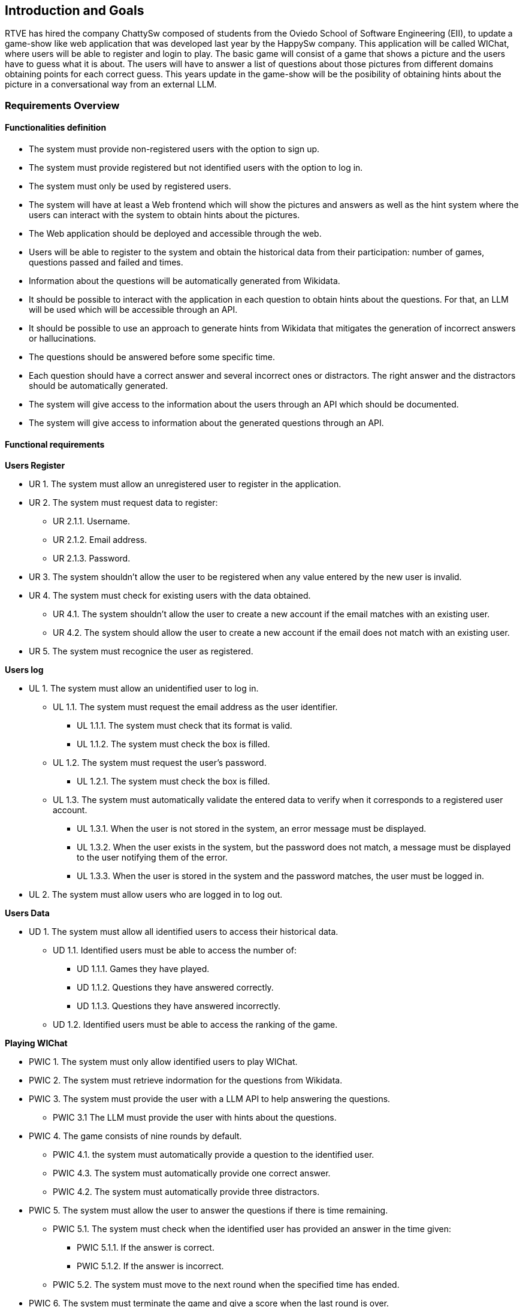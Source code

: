 ifndef::imagesdir[:imagesdir: ../images]

[[section-introduction-and-goals]]
== Introduction and Goals

ifdef::arc42help[]
[role="arc42help"]
****
Describes the relevant requirements and the driving forces that software architects and development team must consider. 
These include

* underlying business goals, 
* essential features, 
* essential functional requirements, 
* quality goals for the architecture and
* relevant stakeholders and their expectations
****
endif::arc42help[]

RTVE has hired the company ChattySw composed of students from the Oviedo School of Software Engineering (EII), to update a game-show like web application that was developed last year by the HappySw company. This application will be called WIChat, where users will be able to register and login to play. The basic game will consist of a game that shows a picture and the users have to guess what it is about. The users will have to answer a list of questions about those pictures from different domains obtaining points for each correct guess. This years update in the game-show will be the posibility of obtaining hints about the picture in  a conversational way from an external LLM. 

=== Requirements Overview

ifdef::arc42help[]
[role="arc42help"]
****
.Contents
Short description of the functional requirements, driving forces, extract (or abstract)
of requirements. Link to (hopefully existing) requirements documents
(with version number and information where to find it).

.Motivation
From the point of view of the end users a system is created or modified to
improve support of a business activity and/or improve the quality.

.Form
Short textual description, probably in tabular use-case format.
If requirements documents exist this overview should refer to these documents.

Keep these excerpts as short as possible. Balance readability of this document with potential redundancy w.r.t to requirements documents.


.Further Information

See https://docs.arc42.org/section-1/[Introduction and Goals] in the arc42 documentation.

****
endif::arc42help[]
==== Functionalities definition
* The system must provide non-registered users with the option to sign up.
* The system must provide registered but not identified users with the option to log in.
* The system must only be used by registered users.
* The system will have at least a Web frontend which will show the pictures and answers as well as the hint system where the users can interact with the system to obtain hints about the pictures.
* The Web application should be deployed and accessible through the web.
* Users will be able to register to the system and obtain the historical data from their participation: number of games, questions passed and failed and times.
* Information about the questions will be automatically generated from Wikidata. 
* It should be possible to interact with the application in each question to obtain hints about the questions. For that, an LLM will be used which will be accessible through an API.
* It should be possible to use an approach to generate hints from Wikidata that mitigates the generation of incorrect answers or hallucinations. 
* The questions should be answered before some specific time.
* Each question should have a correct answer and several incorrect ones or distractors. The right answer and the distractors should be automatically generated.
* The system will give access to the information about the users through an API which should be documented.
* The system will give access to information about the generated questions through an API.

==== Functional requirements

*Users Register*
[none or no-bullet]
* UR 1. The system must allow an unregistered user to register in the application.
* UR 2. The system must request data to register:
[none or no-bullet]
*** UR 2.1.1. Username.
*** UR 2.1.2. Email address.
*** UR 2.1.3. Password.
* UR 3. The system shouldn't allow the user to be registered when any value entered by the new user is invalid.
* UR 4. The system must check for existing users with the data obtained.
[none or no-bullet]
** UR 4.1. The system shouldn't allow the user to create a new account if the email matches with an existing user.
** UR 4.2. The system should allow the user to create a new account if the email does not match with an existing user.
* UR 5. The system must recognice the user as registered.

*Users log*
[none or no-bullet]
* UL 1. The system must allow an unidentified user to log in.
[none or no-bullet]
** UL 1.1. The system must request the email address as the user identifier.
[none or no-bullet]
*** UL 1.1.1. The system must check that its format is valid.
*** UL 1.1.2. The system must check the box is filled.
** UL 1.2. The system must request the user's password.
[none or no-bullet]
*** UL 1.2.1. The system must check the box is filled.
** UL 1.3. The system must automatically validate the entered data to verify when it corresponds to a registered user account.
[none or no-bullet]
*** UL 1.3.1. When the user is not stored in the system, an error message must be displayed.
*** UL 1.3.2. When the user exists in the system, but the password does not match, a message must be displayed to the user notifying them of the error.
*** UL 1.3.3. When the user is stored in the system and the password matches, the user must be logged in.
* UL 2. The system must allow users who are logged in to log out.

*Users Data*
[none or no-bullet]
* UD 1. The system must allow all identified users to access their historical data.
[none or no-bullet]
** UD 1.1. Identified users must be able to access the number of:
[none or no-bullet]
*** UD 1.1.1. Games they have played.
*** UD 1.1.2. Questions they have answered correctly.
*** UD 1.1.3. Questions they have answered incorrectly.
** UD 1.2. Identified users must be able to access the ranking of the game.

*Playing WIChat*
[none or no-bullet]
* PWIC 1. The system must only allow identified users to play WIChat.
* PWIC 2. The system must retrieve indormation for the questions from Wikidata.
* PWIC 3. The system must provide the user with a LLM API to help answering the questions.
[none or no-bullet]
** PWIC 3.1 The LLM must provide the user with hints about the questions.
* PWIC 4. The game consists of nine rounds by default.
[none or no-bullet]
** PWIC 4.1. the system must automatically provide a question to the identified user.
** PWIC 4.3. The system must automatically provide one correct answer.
** PWIC 4.2. The system must automatically provide three distractors.
* PWIC 5. The system must allow the user to answer the questions if there is time remaining.
[none or no-bullet]
** PWIC 5.1. The system must check when the identified user has provided an answer in the time given:
[none or no-bullet]
*** PWIC 5.1.1. If the answer is correct.
*** PWIC 5.1.2. If the answer is incorrect.
** PWIC 5.2. The system must move to the next round when the specified time has ended.
* PWIC 6. The system must terminate the game and give a score when the last round is over.

=== Quality Goals

ifdef::arc42help[]
[role="arc42help"]
****
.Contents
The top three (max five) quality goals for the architecture whose fulfillment is of highest importance to the major stakeholders.
We really mean quality goals for the architecture. Don't confuse them with project goals.
They are not necessarily identical.

Consider this overview of potential topics (based upon the ISO 25010 standard):

image::01_2_iso-25010-topics-EN.drawio.png["Categories of Quality Requirements"]

.Motivation
You should know the quality goals of your most important stakeholders, since they will influence fundamental architectural decisions. 
Make sure to be very concrete about these qualities, avoid buzzwords.
If you as an architect do not know how the quality of your work will be judged...

.Form
A table with quality goals and concrete scenarios, ordered by priorities
****
endif::arc42help[]
[options="header",cols="1,1"]
|===
|Goal|Description
|Functional suitability|The system must fulfill its intended purpose effectively and efficiently, allowing users to register, log in, play the quiz, access their user statistics and get aid from the LLM during the questions.
|Reliability|The system should be reliable in generating questions from Wikidata, ensuring that questions are accurate and diverse. The LLM implemented in the system must be reliable and well trained to be able to help the users in answering the questions. The system shall handle user registrations, logins, and game data storage without errors.
|Availability|The system shall be available 97% of the time a user tries to access it.
|Maitainability|The system shall be designed and implemented in a way that facilitates easy maintenance and updates.
|Performance efficiency|The system shall deliver optimal performance, ensuring responsive interactions for users. The automatic generation of questions from Wikidata and the LLM responses with a real-time gameplay shall be efficient. The system shall handle 20 concurrent users.
|Usability|The system shall provide a user-friendly interface, making it easy for users to register, log in, and play the game.
|Portability|The system shall be portable to various web browsers and devices, ensuring a seamless experience for users regardless of their platform. It has to be optimized for different screen sizes and functionalities.
|Security|The system shall prioritize user data security. It must implement robust authentication mechanisms for user registration and login. The API access points for user information and generated questions must be secured with proper authorization.
|Testability|Facilitate comprehensive testing to ensure software correctness and identify potential issues early.
|Learnability|The system learning time for a user should be low, preferable under 3 hours.
|===

=== Stakeholders

ifdef::arc42help[]
[role="arc42help"]
****
.Contents
Explicit overview of stakeholders of the system, i.e. all person, roles or organizations that

* should know the architecture
* have to be convinced of the architecture
* have to work with the architecture or with code
* need the documentation of the architecture for their work
* have to come up with decisions about the system or its development

.Motivation
You should know all parties involved in development of the system or affected by the system.
Otherwise, you may get nasty surprises later in the development process.
These stakeholders determine the extent and the level of detail of your work and its results.

.Form
Table with role names, person names, and their expectations with respect to the architecture and its documentation.
****
endif::arc42help[]

[options="header",cols="1,1,1"]
|===
|Role/Name|Contact|Expectations
| _RTVE_ | _link:mailto:rtve.dircom@rtve.es[rtve.dircom@rtve.es]_ | A web application that mimics the popular Spanish TV show _"Saber y Ganar"_.
| _ChattySw_ | _TBD_ | An outstanding and highly detailed application that meets with the requirements and constraints required by the product owner _(RTVE)_.
| _Empathy_ | _https://empathy.co_ | They expect an aplication that uses an AI model provided by them that helps the users to answer the questions properly.
| _Professors_ a|
- link:mailto:labra@uniovi.es[Jose Emilio Labra Gayo]
- link:mailto:gonzalezgpablo@uniovi.es[Pablo González]
| Perform the role of the product owner _(RTVE)_ as well as helping with doubts related with the application development. They expect an application developed following a highly structured process, documenting as much as necessary and following the requirements imposed by the product owner.
| _Application Users_ | | A quiz game that, with some help provided by the clues that an AI model provides, is easy to use and understand. Meeting modern quality standards and ensuring a good usability overall.
| _Development Team_ a|
- Alberto Cuervo Arias (link:mailto:uo289088@uniovi.es[UO289088@uniovi.es])
- Raúl Antuña Suárez (link:mailto:uo294202@uniovi.es[UO294202@uniovi.es])
- Fernando Sutil Fernández (link:mailto:uo288583@uniovi.es[UO288583@uniovi.es])
- Mario Orviz Viesca (link:mailto:uo295180@uniovi.es[UO295180@uniovi.es])
- Saúl Martín Fernández (link:mailto:uo294936@uniovi.es[UO294936@uniovi.es])
| A good and well documented code, as well as following proper design and architectural patterns that ensure an easy code maintainability and extensibility. Also, fulfilling the application requirements and achieving a good usability.
|===
